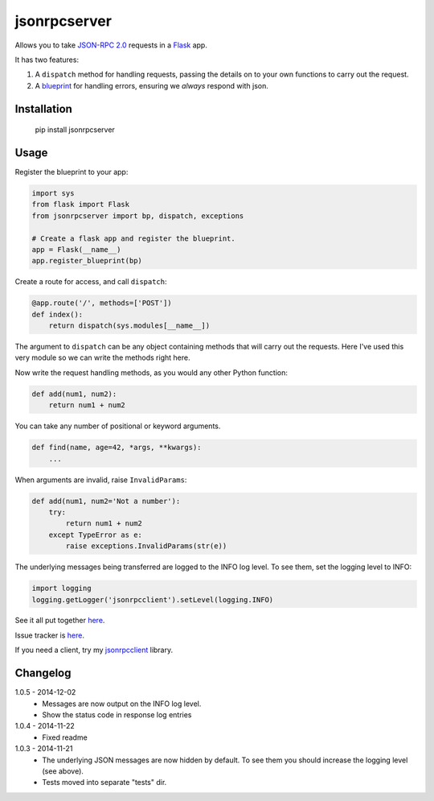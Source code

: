jsonrpcserver
=============

Allows you to take `JSON-RPC 2.0 <http://www.jsonrpc.org/>`_ requests in a
`Flask <http://flask.pocoo.org/>`_ app.

It has two features:

#. A ``dispatch`` method for handling requests, passing the details on to your
   own functions to carry out the request.

#. A `blueprint <http://flask.pocoo.org/docs/0.10/blueprints/>`_ for handling
   errors, ensuring we *always* respond with json.


Installation
------------

    pip install jsonrpcserver


Usage
-----

Register the blueprint to your app:

.. sourcecode:: python

    import sys
    from flask import Flask
    from jsonrpcserver import bp, dispatch, exceptions

    # Create a flask app and register the blueprint.
    app = Flask(__name__)
    app.register_blueprint(bp)


Create a route for access, and call ``dispatch``:

.. sourcecode:: python

    @app.route('/', methods=['POST'])
    def index():
        return dispatch(sys.modules[__name__])

The argument to ``dispatch`` can be any object containing methods that will
carry out the requests. Here I've used this very module so we can write the
methods right here.

Now write the request handling methods, as you would any other Python function:

.. sourcecode:: python

    def add(num1, num2):
        return num1 + num2

You can take any number of positional or keyword arguments.

.. sourcecode:: python

    def find(name, age=42, *args, **kwargs):
        ...

When arguments are invalid, raise ``InvalidParams``:

.. sourcecode:: python

    def add(num1, num2='Not a number'):
        try:
            return num1 + num2
        except TypeError as e:
            raise exceptions.InvalidParams(str(e))

The underlying messages being transferred are logged to the INFO log level. To
see them, set the logging level to INFO:

.. sourcecode:: python

    import logging
    logging.getLogger('jsonrpcclient').setLevel(logging.INFO)

See it all put together `here
<https://bitbucket.org/beau-barker/jsonrpcserver/src/tip/run.py>`_.

Issue tracker is `here
<https://bitbucket.org/beau-barker/jsonrpcserver/issues>`_.

If you need a client, try my `jsonrpcclient
<https://pypi.python.org/pypi/jsonrpcclient>`_ library.


Changelog
---------

1.0.5 - 2014-12-02
    * Messages are now output on the INFO log level.
    * Show the status code in response log entries

1.0.4 - 2014-11-22
    * Fixed readme

1.0.3 - 2014-11-21
    * The underlying JSON messages are now hidden by default. To see them you
      should increase the logging level (see above).
    * Tests moved into separate "tests" dir.
